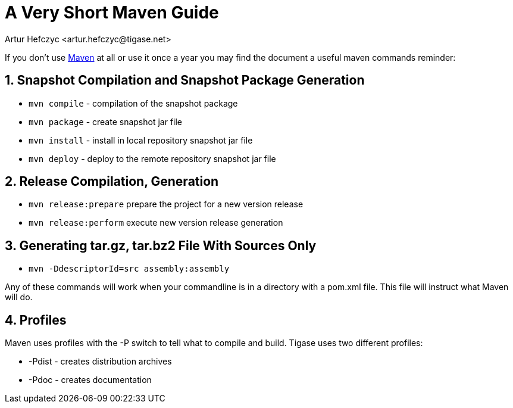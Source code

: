 [[mavenguide]]
= A Very Short Maven Guide
:author: Artur Hefczyc <artur.hefczyc@tigase.net>
:version: v2.1 September 2017. Reformatted for v8.0.0.

:toc:
:numbered:
:website: http://tigase.net/

If you don't use link:http://maven.apache.org/[Maven] at all or use it once a year you may find the document a useful maven commands reminder:

== Snapshot Compilation and Snapshot Package Generation
- `mvn compile` - compilation of the snapshot package
- `mvn package` - create snapshot jar file
- `mvn install` - install in local repository snapshot jar file
- `mvn deploy` - deploy to the remote repository snapshot jar file

== Release Compilation, Generation

- `mvn release:prepare` prepare the project for a new version release
- `mvn release:perform` execute new version release generation

== Generating tar.gz, tar.bz2 File With Sources Only

- `mvn -DdescriptorId=src assembly:assembly`

Any of these commands will work when your commandline is in a directory with a pom.xml file.  This file will instruct what Maven will do.

== Profiles
Maven uses profiles with the -P switch to tell what to compile and build.  Tigase uses two different profiles:

- -Pdist - creates distribution archives
- -Pdoc - creates documentation
